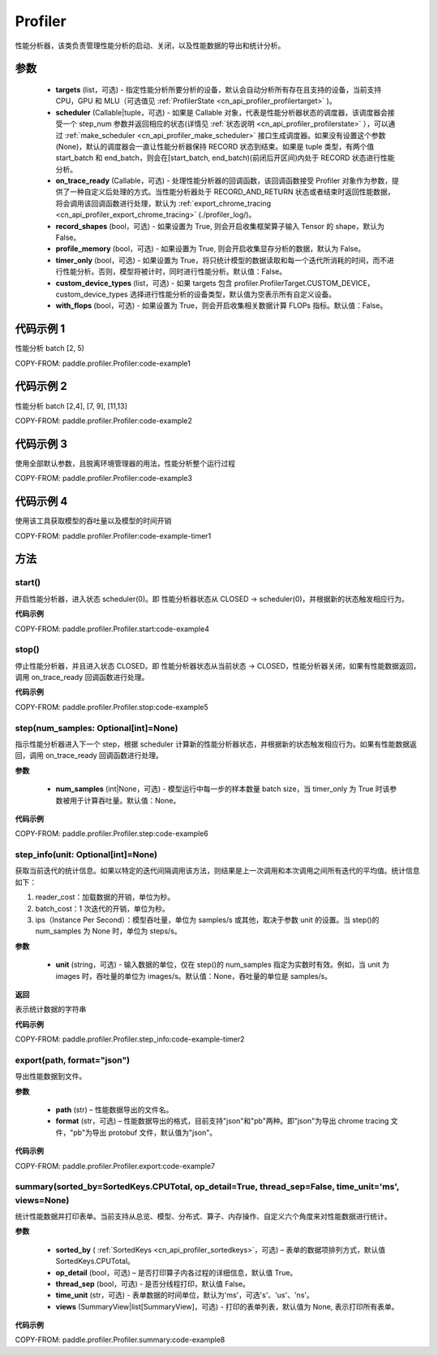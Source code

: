 .. _cn_api_profiler_profiler:

Profiler
---------------------

.. py:class:: paddle.profiler.Profiler(*, targets: Optional[Iterable[ProfilerTarget]]=None, scheduler: Union[Callable[[int], ProfilerState], tuple, None]=None, on_trace_ready: Optional[Callable[..., Any]]=None, record_shapes: Optional[bool] = False, profile_memory: Optional[bool] = False, timer_only: Optional[bool]=False, custom_device_types: Optional[list] = [], with_flops: Optional[bool] = False)

性能分析器，该类负责管理性能分析的启动、关闭，以及性能数据的导出和统计分析。

参数
:::::::::

    - **targets** (list，可选) - 指定性能分析所要分析的设备，默认会自动分析所有存在且支持的设备，当前支持 CPU，GPU 和 MLU（可选值见 :ref:`ProfilerState <cn_api_profiler_profilertarget>` )。
    - **scheduler** (Callable|tuple，可选) - 如果是 Callable 对象，代表是性能分析器状态的调度器，该调度器会接受一个 step_num 参数并返回相应的状态(详情见 :ref:`状态说明 <cn_api_profiler_profilerstate>` ），可以通过 :ref:`make_scheduler <cn_api_profiler_make_scheduler>` 接口生成调度器。如果没有设置这个参数(None)，默认的调度器会一直让性能分析器保持 RECORD 状态到结束。如果是 tuple 类型，有两个值 start_batch 和 end_batch，则会在[start_batch, end_batch)(前闭后开区间)内处于 RECORD 状态进行性能分析。
    - **on_trace_ready** (Callable，可选) - 处理性能分析器的回调函数，该回调函数接受 Profiler 对象作为参数，提供了一种自定义后处理的方式。当性能分析器处于 RECORD_AND_RETURN 状态或者结束时返回性能数据，将会调用该回调函数进行处理，默认为 :ref:`export_chrome_tracing <cn_api_profiler_export_chrome_tracing>` (./profiler_log/)。
    - **record_shapes** (bool，可选) - 如果设置为 True, 则会开启收集框架算子输入 Tensor 的 shape，默认为 False。
    - **profile_memory** (bool，可选) - 如果设置为 True, 则会开启收集显存分析的数据，默认为 False。
    - **timer_only** (bool，可选) - 如果设置为 True，将只统计模型的数据读取和每一个迭代所消耗的时间，而不进行性能分析。否则，模型将被计时，同时进行性能分析。默认值：False。
    - **custom_device_types** (list，可选) - 如果 targets 包含 profiler.ProfilerTarget.CUSTOM_DEVICE，custom_device_types 选择进行性能分析的设备类型，默认值为空表示所有自定义设备。
    - **with_flops** (bool，可选) - 如果设置为 True，则会开启收集相关数据计算 FLOPs 指标。默认值：False。

代码示例 1
::::::::::

性能分析 batch [2, 5)

COPY-FROM: paddle.profiler.Profiler:code-example1

代码示例 2
::::::::::

性能分析 batch [2,4], [7, 9], [11,13]

COPY-FROM: paddle.profiler.Profiler:code-example2

代码示例 3
::::::::::

使用全部默认参数，且脱离环境管理器的用法，性能分析整个运行过程

COPY-FROM: paddle.profiler.Profiler:code-example3

代码示例 4
::::::::::

使用该工具获取模型的吞吐量以及模型的时间开销

COPY-FROM: paddle.profiler.Profiler:code-example-timer1

方法
::::::::::::

start()
'''''''''

开启性能分析器，进入状态 scheduler(0)。即
性能分析器状态从 CLOSED -> scheduler(0)，并根据新的状态触发相应行为。

**代码示例**

COPY-FROM: paddle.profiler.Profiler.start:code-example4


stop()
'''''''''

停止性能分析器，并且进入状态 CLOSED。即
性能分析器状态从当前状态 -> CLOSED，性能分析器关闭，如果有性能数据返回，调用 on_trace_ready 回调函数进行处理。

**代码示例**

COPY-FROM: paddle.profiler.Profiler.stop:code-example5


step(num_samples: Optional[int]=None)
'''''''''

指示性能分析器进入下一个 step，根据 scheduler 计算新的性能分析器状态，并根据新的状态触发相应行为。如果有性能数据返回，调用 on_trace_ready 回调函数进行处理。

**参数**

    - **num_samples** (int|None，可选) - 模型运行中每一步的样本数量 batch size，当 timer_only 为 True 时该参数被用于计算吞吐量。默认值：None。

**代码示例**

COPY-FROM: paddle.profiler.Profiler.step:code-example6


step_info(unit: Optional[int]=None)
'''''''''

获取当前迭代的统计信息。如果以特定的迭代间隔调用该方法，则结果是上一次调用和本次调用之间所有迭代的平均值。统计信息如下：

1. reader_cost：加载数据的开销，单位为秒。

2. batch_cost：1 次迭代的开销，单位为秒。

3. ips（Instance Per Second）：模型吞吐量，单位为 samples/s 或其他，取决于参数 unit 的设置。当 step()的 num_samples 为 None 时，单位为 steps/s。

**参数**

    - **unit** (string，可选) - 输入数据的单位，仅在 step()的 num_samples 指定为实数时有效。例如，当 unit 为 images 时，吞吐量的单位为 images/s。默认值：None，吞吐量的单位是 samples/s。

**返回**

表示统计数据的字符串

**代码示例**

COPY-FROM: paddle.profiler.Profiler.step_info:code-example-timer2


export(path, format="json")
'''''''''

导出性能数据到文件。

**参数**

    - **path** (str) – 性能数据导出的文件名。
    - **format** (str，可选) – 性能数据导出的格式，目前支持"json"和"pb"两种。即"json"为导出 chrome tracing 文件，"pb"为导出 protobuf 文件，默认值为"json"。

**代码示例**

COPY-FROM: paddle.profiler.Profiler.export:code-example7


.. _cn_api_profiler_profiler_summary:

summary(sorted_by=SortedKeys.CPUTotal, op_detail=True, thread_sep=False, time_unit='ms', views=None)
'''''''''

统计性能数据并打印表单。当前支持从总览、模型、分布式、算子、内存操作、自定义六个角度来对性能数据进行统计。

**参数**

    - **sorted_by** ( :ref:`SortedKeys <cn_api_profiler_sortedkeys>`，可选) – 表单的数据项排列方式，默认值 SortedKeys.CPUTotal。
    - **op_detail** (bool，可选) – 是否打印算子内各过程的详细信息，默认值 True。
    - **thread_sep** (bool，可选) - 是否分线程打印，默认值 False。
    - **time_unit** (str，可选) - 表单数据的时间单位，默认为'ms'，可选's'、'us'、'ns'。
    - **views** (SummaryView|list[SummaryView]，可选) - 打印的表单列表，默认值为 None, 表示打印所有表单。


**代码示例**

COPY-FROM: paddle.profiler.Profiler.summary:code-example8

